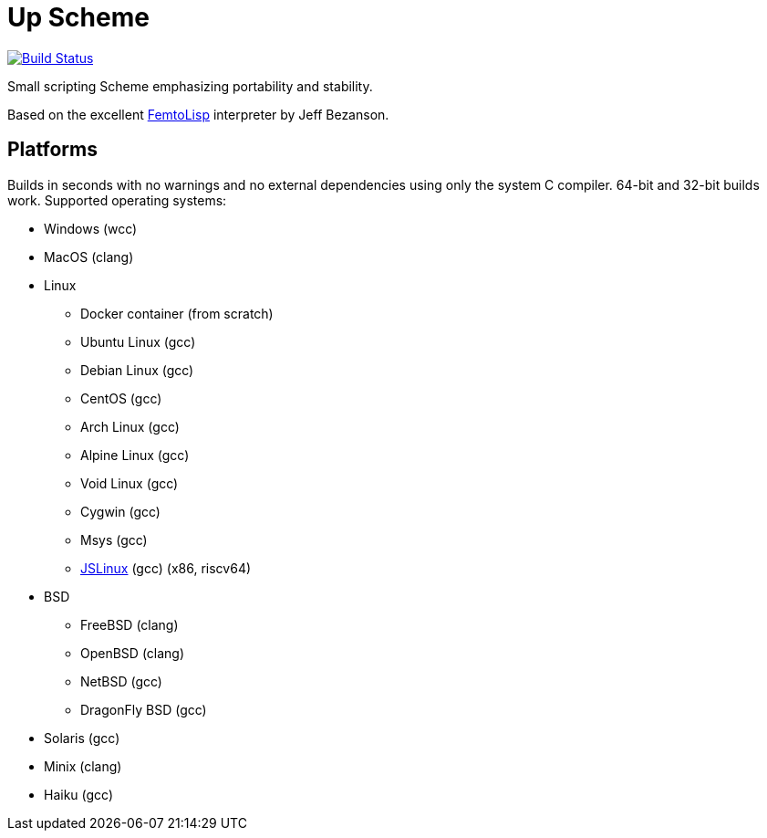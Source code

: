 = Up Scheme

image::https://api.cirrus-ci.com/github/lassik/upscheme.svg[Build Status, link=https://cirrus-ci.com/github/lassik/upscheme]

Small scripting Scheme emphasizing portability and stability.

Based on the excellent https://github.com/JeffBezanson/femtolisp/[FemtoLisp]
interpreter by Jeff Bezanson.

== Platforms

Builds in seconds with no warnings and no external dependencies using only the
system C compiler. 64-bit and 32-bit builds work. Supported operating systems:

* Windows (wcc)
* MacOS (clang)
* Linux
  ** Docker container (from scratch)
  ** Ubuntu Linux (gcc)
  ** Debian Linux (gcc)
  ** CentOS (gcc)
  ** Arch Linux (gcc)
  ** Alpine Linux (gcc)
  ** Void Linux (gcc)
  ** Cygwin (gcc)
  ** Msys (gcc)
  ** https://bellard.org/jslinux/[JSLinux] (gcc) (x86, riscv64)
* BSD
  ** FreeBSD (clang)
  ** OpenBSD (clang)
  ** NetBSD (gcc)
  ** DragonFly BSD (gcc)
* Solaris (gcc)
* Minix (clang)
* Haiku (gcc)
